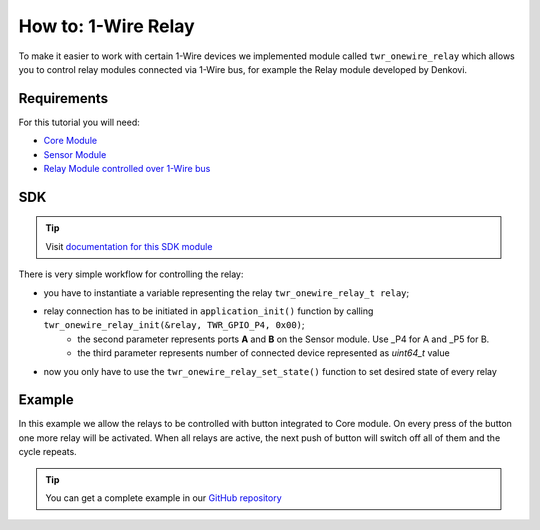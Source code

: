 ####################
How to: 1-Wire Relay
####################

To make it easier to work with certain 1-Wire devices we implemented module called ``twr_onewire_relay`` which allows you to control
relay modules connected via 1-Wire bus, for example the Relay module developed by Denkovi.

************
Requirements
************

For this tutorial you will need:

- `Core Module <https://shop.hardwario.com/core-module/>`_
- `Sensor Module <https://shop.hardwario.com/sensor-module/>`_
- `Relay Module controlled over 1-Wire bus <https://shop.hardwario.com/1-wire-8-channel-relay-module-with-din-rail-box/>`_

***
SDK
***

.. tip::

    Visit `documentation for this SDK module <https://sdk.hardwario.com/group__twr__onewire__relay.html>`_

There is very simple workflow for controlling the relay:

- you have to instantiate a variable representing the relay ``twr_onewire_relay_t relay``;
- relay connection has to be initiated in ``application_init()`` function by calling ``twr_onewire_relay_init(&relay, TWR_GPIO_P4, 0x00)``;
    - the second parameter represents ports **A** and **B** on the Sensor module. Use _P4 for A and _P5 for B.
    - the third parameter represents number of connected device represented as *uint64_t* value
- now you only have to use the ``twr_onewire_relay_set_state()`` function to set desired state of every relay

*******
Example
*******

In this example we allow the relays to be controlled with button integrated to Core module.
On every press of the button one more relay will be activated. When all relays are active,
the next push of button will switch off all of them and the cycle repeats.

.. code-block:: c
    :linenos:

    #include <application.h>

    twr_onewire_relay_t relay;
    twr_button_t button;

    twr_onewire_relay_channel_t relays[] = {
            TWR_ONEWIRE_RELAY_CHANNEL_Q1,
            TWR_ONEWIRE_RELAY_CHANNEL_Q2,
            TWR_ONEWIRE_RELAY_CHANNEL_Q3,
            TWR_ONEWIRE_RELAY_CHANNEL_Q4,
            TWR_ONEWIRE_RELAY_CHANNEL_Q5,
            TWR_ONEWIRE_RELAY_CHANNEL_Q6,
            TWR_ONEWIRE_RELAY_CHANNEL_Q7,
            TWR_ONEWIRE_RELAY_CHANNEL_Q8
    };

    int activated = 0;

    void button_event_handler(twr_button_t *self, twr_button_event_t event, void *event_param)
    {
        (void) self;
        (void) event_param;

        if (event == TWR_BUTTON_EVENT_PRESS)
        {
            if (activated == 8) {
                for (int i = 0; i < 8; ++i) {
                    twr_onewire_relay_set_state(&relay, relays[i], false);
                }

                activated = 0;
            } else {
                twr_onewire_relay_set_state(&relay, relays[activated], true);
                activated++;
            }
        }
    }

    void application_init(void)
    {
        twr_onewire_relay_init(&relay, TWR_GPIO_P4, 0x00);

        twr_button_init(&button, TWR_GPIO_BUTTON, TWR_GPIO_PULL_DOWN, 0);
        twr_button_set_event_handler(&button, button_event_handler, NULL);
    }


.. tip::

    You can get a complete example in our `GitHub repository <https://github.com/hardwario/twr-sdk/tree/master/_examples/onewire-relay>`_
